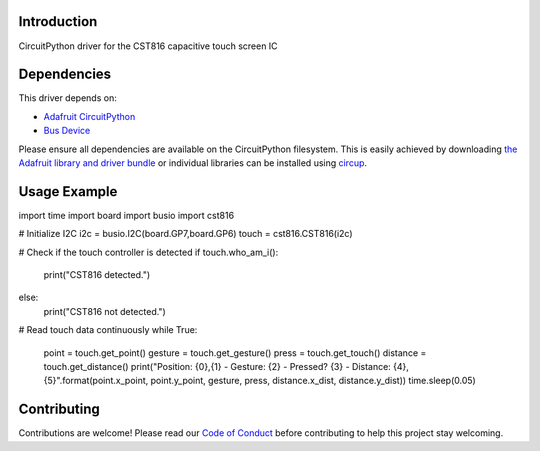 Introduction
============

.. image:: https://img.shields.io/discord/327254708534116352.svg
    :target: https://adafru.it/discord
    :alt: Discord

.. image:: https://github.com/NeoStormer/CircuitPython_CST816/workflows/Build%20CI/badge.svg
    :target: https://github.com/NeoStormer/CircuitPython_CST816/actions
    :alt: Build Status

.. image:: https://img.shields.io/badge/code%20style-black-000000.svg
    :target: https://github.com/psf/black
    :alt: Code Style: Black

CircuitPython driver for the CST816 capacitive touch screen IC

Dependencies
=============
This driver depends on:

* `Adafruit CircuitPython <https://github.com/adafruit/circuitpython>`_
* `Bus Device <https://github.com/adafruit/Adafruit_CircuitPython_BusDevice>`_

Please ensure all dependencies are available on the CircuitPython filesystem.
This is easily achieved by downloading
`the Adafruit library and driver bundle <https://circuitpython.org/libraries>`_
or individual libraries can be installed using
`circup <https://github.com/adafruit/circup>`_.

Usage Example
=============

.. code-block:: python

import time
import board
import busio
import cst816

# Initialize I2C
i2c = busio.I2C(board.GP7,board.GP6)
touch = cst816.CST816(i2c)

# Check if the touch controller is detected
if touch.who_am_i():
    print("CST816 detected.")
else:
    print("CST816 not detected.")

# Read touch data continuously
while True:
    point = touch.get_point()
    gesture = touch.get_gesture()
    press = touch.get_touch()
    distance = touch.get_distance()
    print("Position: {0},{1} - Gesture: {2} - Pressed? {3} - Distance: {4},{5}".format(point.x_point, point.y_point, gesture, press, distance.x_dist, distance.y_dist))
    time.sleep(0.05)

Contributing
============

Contributions are welcome! Please read our `Code of Conduct
<https://github.com/NeoStormer/CircuitPython_CST816/blob/HEAD/CODE_OF_CONDUCT.md>`_
before contributing to help this project stay welcoming.

